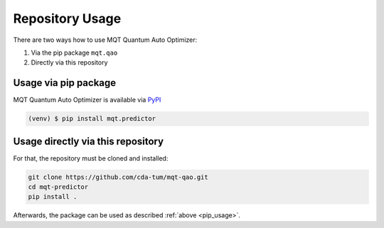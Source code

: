 Repository Usage
================
There are two ways how to use MQT Quantum Auto Optimizer:

#. Via the pip package ``mqt.qao``
#. Directly via this repository

Usage via pip package
---------------------

MQT Quantum Auto Optimizer is available via `PyPI <https://pypi.org/project/mqt.predictor/>`_

.. code-block:: console

   (venv) $ pip install mqt.predictor


.. _pip_usage:

Usage directly via this repository
----------------------------------

For that, the repository must be cloned and installed:

.. code-block::

   git clone https://github.com/cda-tum/mqt-qao.git
   cd mqt-predictor
   pip install .

Afterwards, the package can be used as described :ref:`above <pip_usage>`.
